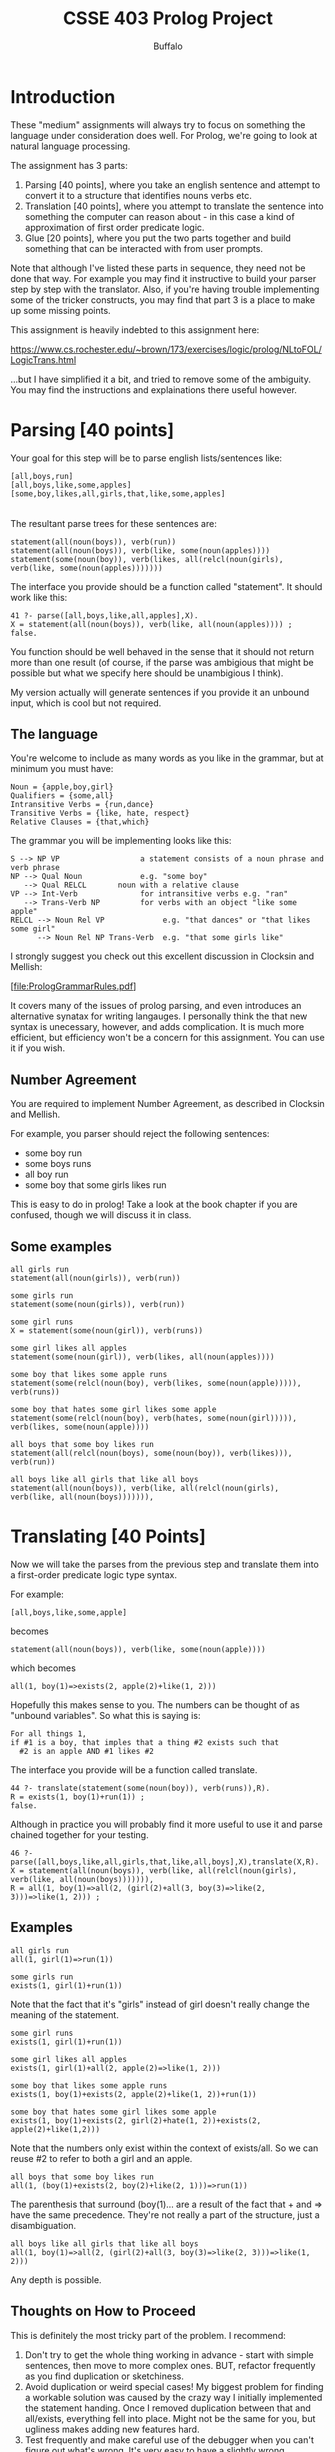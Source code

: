 #+TITLE: CSSE 403 Prolog Project
#+AUTHOR: Buffalo
#+EMAIL: hewner@rose-hulman.edu

* Introduction

These "medium" assignments will always try to focus on something the
language under consideration does well.  For Prolog, we're going to
look at natural language processing.

The assignment has 3 parts:

1.  Parsing [40 points], where you take an english sentence and
    attempt to convert it to a structure that identifies nouns verbs
    etc.
2.  Translation [40 points], where you attempt to translate the
    sentence into something the computer can reason about - in this
    case a kind of approximation of first order predicate logic.
3.  Glue [20 points], where you put the two parts together and build
    something that can be interacted with from user prompts.

Note that although I've listed these parts in sequence, they need not
be done that way.  For example you may find it instructive to build
your parser step by step with the translator.  Also, if you're having
trouble implementing some of the tricker constructs, you may find that
part 3 is a place to make up some missing points.

This assignment is heavily indebted to this assignment here:

https://www.cs.rochester.edu/~brown/173/exercises/logic/prolog/NLtoFOL/LogicTrans.html

...but I have simplified it a bit, and tried to remove some of the
ambiguity.  You may find the instructions and explainations there
useful however.

* Parsing [40 points]

Your goal for this step will be to parse english lists/sentences like:
: [all,boys,run]                       
: [all,boys,like,some,apples] 
: [some,boy,likes,all,girls,that,like,some,apples]
                                                                                                   |
The resultant parse trees for these sentences are:

: statement(all(noun(boys)), verb(run))
: statement(all(noun(boys)), verb(like, some(noun(apples))))
: statement(some(noun(boy)), verb(likes, all(relcl(noun(girls), verb(like, some(noun(apples)))))))

The interface you provide should be a function called "statement".  It should work like this:

#+BEGIN_EXAMPLE
41 ?- parse([all,boys,like,all,apples],X).
X = statement(all(noun(boys)), verb(like, all(noun(apples)))) ;
false.
#+END_EXAMPLE 

You function should be well behaved in the sense that it should not
return more than one result (of course, if the parse was ambigious
that might be possible but what we specify here should be unambigious
I think).

My version actually will generate sentences if you provide it an
unbound input, which is cool but not required.

** The language

You're welcome to include as many words as you like in the grammar, but at minimum you must have:

#+BEGIN_EXAMPLE
Noun = {apple,boy,girl}
Qualifiers = {some,all}
Intransitive Verbs = {run,dance}
Transitive Verbs = {like, hate, respect}
Relative Clauses = {that,which}
#+END_EXAMPLE


The grammar you will be implementing looks like this:

#+BEGIN_EXAMPLE
 S --> NP VP                  a statement consists of a noun phrase and verb phrase  
 NP --> Qual Noun             e.g. "some boy"                                        
    --> Qual RELCL       noun with a relative clause                            
 VP --> Int-Verb              for intransitive verbs e.g. "ran"
    --> Trans-Verb NP         for verbs with an object "like some apple"
 RELCL --> Noun Rel VP             e.g. "that dances" or "that likes some girl"
       --> Noun Rel NP Trans-Verb  e.g. "that some girls like"   
#+END_EXAMPLE

I strongly suggest you check out this excellent discussion in Clocksin
and Mellish:

[file:PrologGrammarRules.pdf]

It covers many of the issues of prolog parsing, and even introduces an
alternative synatax for writing langauges.  I personally think the
that new syntax is unecessary, however, and adds complication.  It is
much more efficient, but efficiency won't be a concern for this
assignment.  You can use it if you wish.

** Number Agreement

You are required to implement Number Agreement, as described in
Clocksin and Mellish.

For example, you parser should reject the following sentences:

+ some boy run
+ some boys runs
+ all boy run
+ some boy that some girls likes run

This is easy to do in prolog!  Take a look at the book chapter if you
are confused, though we will discuss it in class.

** Some examples

: all girls run
: statement(all(noun(girls)), verb(run))

: some girls run
: statement(some(noun(girls)), verb(run))

: some girl runs
: X = statement(some(noun(girl)), verb(runs))

: some girl likes all apples
: statement(some(noun(girl)), verb(likes, all(noun(apples))))

: some boy that likes some apple runs
: statement(some(relcl(noun(boy), verb(likes, some(noun(apple))))), verb(runs))

: some boy that hates some girl likes some apple
: statement(some(relcl(noun(boy), verb(hates, some(noun(girl))))), verb(likes, some(noun(apple))))

: all boys that some boy likes run
: statement(all(relcl(noun(boys), some(noun(boy)), verb(likes))), verb(run))

: all boys like all girls that like all boys
: statement(all(noun(boys)), verb(like, all(relcl(noun(girls), verb(like, all(noun(boys))))))),

* Translating [40 Points]

Now we will take the parses from the previous step and translate them
into a first-order predicate logic type syntax.

For example:
: [all,boys,like,some,apple]
becomes
: statement(all(noun(boys)), verb(like, some(noun(apple))))
which becomes
: all(1, boy(1)=>exists(2, apple(2)+like(1, 2)))

Hopefully this makes sense to you.  The numbers can be thought of as
"unbound variables".  So what this is saying is:

: For all things 1,
: if #1 is a boy, that imples that a thing #2 exists such that
:   #2 is an apple AND #1 likes #2

The interface you provide will be a function called translate.

#+BEGIN_EXAMPLE
44 ?- translate(statement(some(noun(boy)), verb(runs)),R).
R = exists(1, boy(1)+run(1)) ;
false.
#+END_EXAMPLE

Although in practice you will probably find it more useful to use it
and parse chained together for your testing.

#+BEGIN_EXAMPLE
46 ?- parse([all,boys,like,all,girls,that,like,all,boys],X),translate(X,R).
X = statement(all(noun(boys)), verb(like, all(relcl(noun(girls), verb(like, all(noun(boys))))))),
R = all(1, boy(1)=>all(2, (girl(2)+all(3, boy(3)=>like(2, 3)))=>like(1, 2))) ;
#+END_EXAMPLE

** Examples

: all girls run
: all(1, girl(1)=>run(1))

: some girls run
: exists(1, girl(1)+run(1))

Note that the fact that it's "girls" instead of girl doesn't really
change the meaning of the statement.

: some girl runs
: exists(1, girl(1)+run(1)) 

: some girl likes all apples
: exists(1, girl(1)+all(2, apple(2)=>like(1, 2))) 

: some boy that likes some apple runs
: exists(1, boy(1)+exists(2, apple(2)+like(1, 2))+run(1))

: some boy that hates some girl likes some apple
: exists(1, boy(1)+exists(2, girl(2)+hate(1, 2))+exists(2, apple(2)+like(1,2))) 

Note that the numbers only exist within the context of exists/all.  So we can reuse #2 to refer to both a girl and an apple.

: all boys that some boy likes run
: all(1, (boy(1)+exists(2, boy(2)+like(2, 1)))=>run(1))

The parenthesis that surround (boy(1)... are a result of the fact that + and => have the same precedence.  They're not really a part of the structure, just a disambiguation.

: all boys like all girls that like all boys
: all(1, boy(1)=>all(2, (girl(2)+all(3, boy(3)=>like(2, 3)))=>like(1, 2)))

Any depth is possible.
** Thoughts on How to Proceed

This is definitely the most tricky part of the problem.  I recommend:

1.  Don't try to get the whole thing working in advance - start with
    simple sentences, then move to more complex ones.  BUT, refactor
    frequently as you find duplication or sketchiness.
2.  Avoid duplication or weird special cases!  My biggest problem for
    finding a workable solution was caused by the crazy way I
    initially implemented the statement handing.  Once I removed
    duplication between that and all/exists, everything fell into
    place.  Might not be the same for you, but ugliness makes adding
    new features hard.
3.  Test frequently and make careful use of the debugger when you
    can't figure out what's wrong.  It's very easy to have a slightly
    wrong predicate somewhere, that would take hours for you track
    down if you can't see it fail in the trace.
4.  Don't overthink it!.  My parser + translator + word data is under
    100 lines of code (and it could be shorter if I tried).  Yours
    could be longer, but if you're working on line 500 something in
    probably wrong.

* Glue [20 points]

We would like to be able to access this function without using
prolog's strange interface.  Instead, I'd like to be able to run a
prolog function that puts prolog into an input mode where I can just
type questions and it will show their translations.

#+BEGIN_EXAMPLE
do_nlp.
|    all boys run
all(1,boy(1)=>run(1))
|    some girl that likes all boys runs
exists(1,girl(1)+all(2,boy(2)=>like(1,2))+run(1))
|    done
#+END_EXAMPLE

Questions will always be just a series of words seperated by spaces
 - no commas capitals or other strangeness.

Write a function that does this.

Hint: if you want a prolog function that takes no arguments, do it
like this:

: do_nlp :- write('hello world.\n').
* Part 1 and Part 2

I break the assignment into 2 parts to ensure that folks get started
in a reasonable timeframe.

For the Part 1 deadline, you must demo in class:
1. A fully working version of Parsing
2. Some individual working sentences from Translating (it's OK if
   most don't work though)

If you do this on the deadline, you'll get 10 points.  This will count
as a separate assignment in the medium assignments category (so in
total, the Prolog project will be worth 110 points).  However, whether
you complete Part 1 on time won't factor into whether you got 50% of
the assignment done to avoid failing the class.
